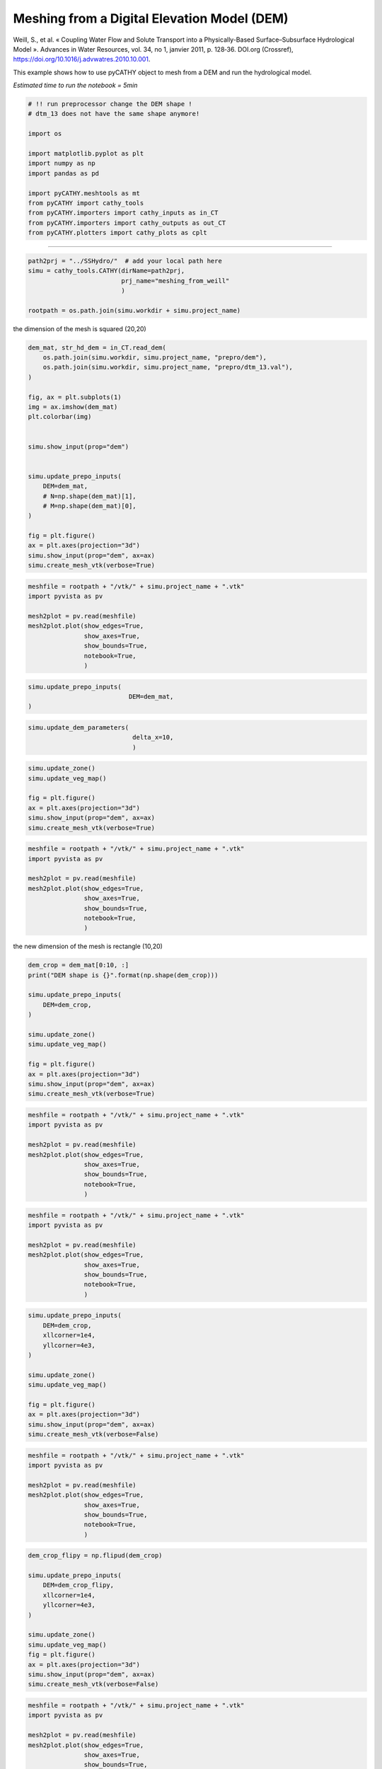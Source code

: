 
.. DO NOT EDIT.
.. THIS FILE WAS AUTOMATICALLY GENERATED BY SPHINX-GALLERY.
.. TO MAKE CHANGES, EDIT THE SOURCE PYTHON FILE:
.. "content/SSHydro/plot_3_meshing_from_weill.py"
.. LINE NUMBERS ARE GIVEN BELOW.

.. only:: html

    .. note::
        :class: sphx-glr-download-link-note

        :ref:`Go to the end <sphx_glr_download_content_SSHydro_plot_3_meshing_from_weill.py>`
        to download the full example code

.. rst-class:: sphx-glr-example-title

.. _sphx_glr_content_SSHydro_plot_3_meshing_from_weill.py:


Meshing from a Digital Elevation Model (DEM)
============================================

Weill, S., et al. « Coupling Water Flow and Solute Transport into a Physically-Based Surface–Subsurface Hydrological Model ». 
Advances in Water Resources, vol. 34, no 1, janvier 2011, p. 128‑36. DOI.org (Crossref), 
https://doi.org/10.1016/j.advwatres.2010.10.001.

This example shows how to use pyCATHY object to mesh from a DEM and run the hydrological model.

*Estimated time to run the notebook = 5min*

.. GENERATED FROM PYTHON SOURCE LINES 16-33

.. code-block:: Python



    # !! run preprocessor change the DEM shape !
    # dtm_13 does not have the same shape anymore!

    import os

    import matplotlib.pyplot as plt
    import numpy as np
    import pandas as pd

    import pyCATHY.meshtools as mt
    from pyCATHY import cathy_tools
    from pyCATHY.importers import cathy_inputs as in_CT
    from pyCATHY.importers import cathy_outputs as out_CT
    from pyCATHY.plotters import cathy_plots as cplt





.. rst-class:: sphx-glr-script-out

 .. code-block:: none

    /home/z0272571a@CAMPUS.CSIC.ES/Nextcloud/BenCSIC/Codes/BenjMy/pycathy_wrapper/examples/SSHydro/plot_3_meshing_from_weill.py:25: DeprecationWarning: 
    Pyarrow will become a required dependency of pandas in the next major release of pandas (pandas 3.0),
    (to allow more performant data types, such as the Arrow string type, and better interoperability with other libraries)
    but was not found to be installed on your system.
    If this would cause problems for you,
    please provide us feedback at https://github.com/pandas-dev/pandas/issues/54466
        
      import pandas as pd




.. GENERATED FROM PYTHON SOURCE LINES 34-35

------------------------

.. GENERATED FROM PYTHON SOURCE LINES 35-42

.. code-block:: Python

    path2prj = "../SSHydro/"  # add your local path here
    simu = cathy_tools.CATHY(dirName=path2prj, 
                             prj_name="meshing_from_weill"
                             )

    rootpath = os.path.join(simu.workdir + simu.project_name)





.. rst-class:: sphx-glr-script-out

 .. code-block:: none

    🏁 Initiate CATHY object




.. GENERATED FROM PYTHON SOURCE LINES 47-48

the dimension of the mesh is squared (20,20)

.. GENERATED FROM PYTHON SOURCE LINES 48-73

.. code-block:: Python



    dem_mat, str_hd_dem = in_CT.read_dem(
        os.path.join(simu.workdir, simu.project_name, "prepro/dem"),
        os.path.join(simu.workdir, simu.project_name, "prepro/dtm_13.val"),
    )

    fig, ax = plt.subplots(1)
    img = ax.imshow(dem_mat)
    plt.colorbar(img)


    simu.show_input(prop="dem")


    simu.update_prepo_inputs(
        DEM=dem_mat,
        # N=np.shape(dem_mat)[1],
        # M=np.shape(dem_mat)[0],
    )

    fig = plt.figure()
    ax = plt.axes(projection="3d")
    simu.show_input(prop="dem", ax=ax)
    simu.create_mesh_vtk(verbose=True)



.. rst-class:: sphx-glr-horizontal


    *

      .. image-sg:: /content/SSHydro/images/sphx_glr_plot_3_meshing_from_weill_001.png
         :alt: plot 3 meshing from weill
         :srcset: /content/SSHydro/images/sphx_glr_plot_3_meshing_from_weill_001.png
         :class: sphx-glr-multi-img

    *

      .. image-sg:: /content/SSHydro/images/sphx_glr_plot_3_meshing_from_weill_002.png
         :alt: plot 3 meshing from weill
         :srcset: /content/SSHydro/images/sphx_glr_plot_3_meshing_from_weill_002.png
         :class: sphx-glr-multi-img

    *

      .. image-sg:: /content/SSHydro/images/sphx_glr_plot_3_meshing_from_weill_003.png
         :alt: plot 3 meshing from weill
         :srcset: /content/SSHydro/images/sphx_glr_plot_3_meshing_from_weill_003.png
         :class: sphx-glr-multi-img


.. rst-class:: sphx-glr-script-out

 .. code-block:: none

    🔄 Update hap.in file
    🔄 update dem_parameters file 
    🔄 update dem_parameters file 
    🔄 Update hap.in file
    🔄 update dem_parameters file 
    🔄 Update dtm_13 file
    ───────────────────────────────────────────────────────────────────────────────────────────────────────── ⚠ warning messages above ⚠ ─────────────────────────────────────────────────────────────────────────────────────────────────────────

                                The parm dictionnary is empty
                                Falling back to defaults to update CATHYH
                                This can have consequences !!
                            
    ──────────────────────────────────────────────────────────────────────────────────────────────────────────────────────────────────────────────────────────────────────────────────────────────────────────────────────────────────────────────
    🔄 update parm file 
    🔄 update dem_parameters file 
    🍳 gfortran compilation
    👟 Run preprocessor

     wbb...

     searching the dtm_13.val input file...
     assigned nodata value =  -9999.0000000000000     

     number of processed cells =         200

     ...wbb completed

     rn...
     csort I...
     ...completed

     depit...
     dem modifications =            0
     dem modifications =            0 (total)
     ...completed

     csort II...
     ...completed

     cca...

     contour curvature threshold value =    9.99999996E+11
     ...completed

     smean...
     mean (min,max) facet slope =  0.050445386 ( 0.020000000, 0.053851648)
     ...completed

     dsf...
     the drainage direction of the outlet cell (           8 ) is used
     ...completed

     hg...
     ...completed

     saving the data in the basin_b/basin_i files...

     ...rn completed

     mrbb...


     Select the header type:
     0) None
     1) ESRI ascii file
     2) GRASS ascii file
     (Ctrl C to exit)

     -> 
     Select the nodata value:
     (Ctrl C to exit)

     -> 
     Select the pointer system:
     1) HAP system
     2) Arc/Gis system
     (Ctrl C to exit)

     ->  ~~~~~~~~~~~~~~~~~~~~~~~~~~~~~~~~~~~~~~~~~~

     dem file

     min value = 0.585000E+00
     max value = 0.100000E+01
     number of cells =   200
     mean value = 0.792500E+00

     writing the output file...

     ~~~~~~~~~~~~~~~~~~~~~~~~~~~~~~~~~~~~~~~~~~

     lakes_map file

     min value =     0
     max value =     0
     number of cells =   200
     mean value =     0.000000

     writing the output file...

     ~~~~~~~~~~~~~~~~~~~~~~~~~~~~~~~~~~~~~~~~~~

     zone file

     min value =     1
     max value =     1
     number of cells =   200
     mean value =     1.000000

     writing the output file...

     ~~~~~~~~~~~~~~~~~~~~~~~~~~~~~~~~~~~~~~~~~~

     dtm_w_1 file

     min value = 0.515524E+00
     max value = 0.100000E+01
     number of cells =   200
     mean value = 0.651177E+00

     writing the output file...

     ~~~~~~~~~~~~~~~~~~~~~~~~~~~~~~~~~~~~~~~~~~

     dtm_w_2 file

     min value = 0.000000E+00
     max value = 0.484476E+00
     number of cells =   200
     mean value = 0.348823E+00

     writing the output file...

     ~~~~~~~~~~~~~~~~~~~~~~~~~~~~~~~~~~~~~~~~~~

     dtm_p_outflow_1 file

     min value =     4
     max value =     8
     number of cells =   200
     mean value =     4.400000

     writing the output file...

     ~~~~~~~~~~~~~~~~~~~~~~~~~~~~~~~~~~~~~~~~~~

     dtm_p_outflow_2 file

     min value =     0
     max value =     9
     number of cells =   200
     mean value =     6.885000

     writing the output file...

     ~~~~~~~~~~~~~~~~~~~~~~~~~~~~~~~~~~~~~~~~~~

     A_inflow file

     min value = 0.000000000000E+00
     max value = 0.497499945034E+02
     number of cells =   200
     mean value = 0.305322909355E+01

     writing the output file...

     ~~~~~~~~~~~~~~~~~~~~~~~~~~~~~~~~~~~~~~~~~~

     dtm_local_slope_1 file

     min value = 0.200000E-01
     max value = 0.500000E-01
     number of cells =   200
     mean value = 0.470000E-01

     writing the output file...

     ~~~~~~~~~~~~~~~~~~~~~~~~~~~~~~~~~~~~~~~~~~

     dtm_local_slope_2 file

     min value = 0.000000E+00
     max value = 0.494975E-01
     number of cells =   200
     mean value = 0.356382E-01

     writing the output file...

     ~~~~~~~~~~~~~~~~~~~~~~~~~~~~~~~~~~~~~~~~~~

     dtm_epl_1 file

     min value = 0.500000E+00
     max value = 0.500000E+00
     number of cells =   200
     mean value = 0.500000E+00

     writing the output file...

     ~~~~~~~~~~~~~~~~~~~~~~~~~~~~~~~~~~~~~~~~~~

     dtm_epl_2 file

     min value = 0.000000E+00
     max value = 0.707107E+00
     number of cells =   200
     mean value = 0.509117E+00

     writing the output file...

     ~~~~~~~~~~~~~~~~~~~~~~~~~~~~~~~~~~~~~~~~~~

     dtm_kSs1_sf_1 file

     min value = 0.240040E+02
     max value = 0.240040E+02
     number of cells =   200
     mean value = 0.240040E+02

     writing the output file...

     ~~~~~~~~~~~~~~~~~~~~~~~~~~~~~~~~~~~~~~~~~~

     dtm_kSs1_sf_2 file

     min value = 0.000000E+00
     max value = 0.240040E+02
     number of cells =   200
     mean value = 0.172829E+02

     writing the output file...

     ~~~~~~~~~~~~~~~~~~~~~~~~~~~~~~~~~~~~~~~~~~

     dtm_Ws1_sf file

     min value = 0.100000E+01
     max value = 0.100000E+01
     number of cells =   200
     mean value = 0.100000E+01

     writing the output file...

     ~~~~~~~~~~~~~~~~~~~~~~~~~~~~~~~~~~~~~~~~~~

     dtm_Ws1_sf_2 file

     min value = 0.000000E+00
     max value = 0.100000E+01
     number of cells =   200
     mean value = 0.720000E+00

     writing the output file...

     ~~~~~~~~~~~~~~~~~~~~~~~~~~~~~~~~~~~~~~~~~~

     dtm_b1_sf file

     min value = 0.000000E+00
     max value = 0.000000E+00
     number of cells =   200
     mean value = 0.000000E+00

     writing the output file...

     ~~~~~~~~~~~~~~~~~~~~~~~~~~~~~~~~~~~~~~~~~~

     dtm_y1_sf file

     min value = 0.000000E+00
     max value = 0.000000E+00
     number of cells =   200
     mean value = 0.000000E+00

     writing the output file...

     ~~~~~~~~~~~~~~~~~~~~~~~~~~~~~~~~~~~~~~~~~~

     dtm_hcID file

     min value =     0
     max value =     0
     number of cells =   200
     mean value =     0.000000

     writing the output file...

     ~~~~~~~~~~~~~~~~~~~~~~~~~~~~~~~~~~~~~~~~~~

     dtm_q_output file

     min value =     0
     max value =     0
     number of cells =   200
     mean value =     0.000000

     writing the output file...

     ~~~~~~~~~~~~~~~~~~~~~~~~~~~~~~~~~~~~~~~~~~

     dtm_nrc file

     min value = 0.100000E+01
     max value = 0.100000E+01
     number of cells =   200
     mean value = 0.100000E+01

     writing the output file...

     ...mrbb completed

     bb2shp...

     writing file river_net.shp

    Note: The following floating-point exceptions are signalling: IEEE_UNDERFLOW_FLAG IEEE_DENORMAL

    🔄 update parm file 
    🛠  Recompile src files [3s]
    🍳 gfortran compilation [6s]
    b''
    👟 Run processor
    b''
    b''




.. GENERATED FROM PYTHON SOURCE LINES 74-85

.. code-block:: Python

    meshfile = rootpath + "/vtk/" + simu.project_name + ".vtk"
    import pyvista as pv

    mesh2plot = pv.read(meshfile)
    mesh2plot.plot(show_edges=True,
                   show_axes=True, 
                   show_bounds=True,
                   notebook=True,
                   )





.. image-sg:: /content/SSHydro/images/sphx_glr_plot_3_meshing_from_weill_004.png
   :alt: plot 3 meshing from weill
   :srcset: /content/SSHydro/images/sphx_glr_plot_3_meshing_from_weill_004.png
   :class: sphx-glr-single-img


.. rst-class:: sphx-glr-script-out

 .. code-block:: none

    /home/z0272571a@CAMPUS.CSIC.ES/miniconda3/envs/pyCATHY_doc/lib/python3.10/site-packages/pyvista/jupyter/notebook.py:34: UserWarning: Failed to use notebook backend: 

    No module named 'trame'

    Falling back to a static output.
      warnings.warn(
    <PIL.Image.Image image mode=RGB size=1024x768 at 0x7F77C135F520>




.. GENERATED FROM PYTHON SOURCE LINES 86-91

.. code-block:: Python


    simu.update_prepo_inputs(
                               DEM=dem_mat,
    )





.. rst-class:: sphx-glr-script-out

 .. code-block:: none

    🔄 Update hap.in file
    🔄 update dem_parameters file 
    🔄 Update dtm_13 file
    🔄 update dem_parameters file 




.. GENERATED FROM PYTHON SOURCE LINES 92-96

.. code-block:: Python

    simu.update_dem_parameters(
                                delta_x=10,
                                )





.. rst-class:: sphx-glr-script-out

 .. code-block:: none

    🔄 update dem_parameters file 




.. GENERATED FROM PYTHON SOURCE LINES 97-105

.. code-block:: Python

    simu.update_zone()
    simu.update_veg_map()

    fig = plt.figure()
    ax = plt.axes(projection="3d")
    simu.show_input(prop="dem", ax=ax)
    simu.create_mesh_vtk(verbose=True)




.. image-sg:: /content/SSHydro/images/sphx_glr_plot_3_meshing_from_weill_005.png
   :alt: plot 3 meshing from weill
   :srcset: /content/SSHydro/images/sphx_glr_plot_3_meshing_from_weill_005.png
   :class: sphx-glr-single-img


.. rst-class:: sphx-glr-script-out

 .. code-block:: none

    🔄 update zone file 
    🔄 update dem_parameters file 
    🔄 update parm file 
    🍳 gfortran compilation
    👟 Run preprocessor

     wbb...

     searching the dtm_13.val input file...
     assigned nodata value =  -9999.0000000000000     

     number of processed cells =         200

     ...wbb completed

     rn...
     csort I...
     ...completed

     depit...
     dem modifications =            0
     dem modifications =            0 (total)
     ...completed

     csort II...
     ...completed

     cca...

     contour curvature threshold value =    9.99999996E+11
     ...completed

     smean...
     mean (min,max) facet slope =  0.050445386 ( 0.020000000, 0.053851648)
     ...completed

     dsf...
     the drainage direction of the outlet cell (           8 ) is used
     ...completed

     hg...
     ...completed

     saving the data in the basin_b/basin_i files...

     ...rn completed

     mrbb...


     Select the header type:
     0) None
     1) ESRI ascii file
     2) GRASS ascii file
     (Ctrl C to exit)

     -> 
     Select the nodata value:
     (Ctrl C to exit)

     -> 
     Select the pointer system:
     1) HAP system
     2) Arc/Gis system
     (Ctrl C to exit)

     ->  ~~~~~~~~~~~~~~~~~~~~~~~~~~~~~~~~~~~~~~~~~~

     dem file

     min value = 0.585000E+00
     max value = 0.100000E+01
     number of cells =   200
     mean value = 0.792500E+00

     writing the output file...

     ~~~~~~~~~~~~~~~~~~~~~~~~~~~~~~~~~~~~~~~~~~

     lakes_map file

     min value =     0
     max value =     0
     number of cells =   200
     mean value =     0.000000

     writing the output file...

     ~~~~~~~~~~~~~~~~~~~~~~~~~~~~~~~~~~~~~~~~~~

     zone file

     min value =     1
     max value =     1
     number of cells =   200
     mean value =     1.000000

     writing the output file...

     ~~~~~~~~~~~~~~~~~~~~~~~~~~~~~~~~~~~~~~~~~~

     dtm_w_1 file

     min value = 0.515524E+00
     max value = 0.100000E+01
     number of cells =   200
     mean value = 0.651177E+00

     writing the output file...

     ~~~~~~~~~~~~~~~~~~~~~~~~~~~~~~~~~~~~~~~~~~

     dtm_w_2 file

     min value = 0.000000E+00
     max value = 0.484476E+00
     number of cells =   200
     mean value = 0.348823E+00

     writing the output file...

     ~~~~~~~~~~~~~~~~~~~~~~~~~~~~~~~~~~~~~~~~~~

     dtm_p_outflow_1 file

     min value =     4
     max value =     8
     number of cells =   200
     mean value =     4.400000

     writing the output file...

     ~~~~~~~~~~~~~~~~~~~~~~~~~~~~~~~~~~~~~~~~~~

     dtm_p_outflow_2 file

     min value =     0
     max value =     9
     number of cells =   200
     mean value =     6.885000

     writing the output file...

     ~~~~~~~~~~~~~~~~~~~~~~~~~~~~~~~~~~~~~~~~~~

     A_inflow file

     min value = 0.000000000000E+00
     max value = 0.497499945034E+02
     number of cells =   200
     mean value = 0.305322909355E+01

     writing the output file...

     ~~~~~~~~~~~~~~~~~~~~~~~~~~~~~~~~~~~~~~~~~~

     dtm_local_slope_1 file

     min value = 0.200000E-01
     max value = 0.500000E-01
     number of cells =   200
     mean value = 0.470000E-01

     writing the output file...

     ~~~~~~~~~~~~~~~~~~~~~~~~~~~~~~~~~~~~~~~~~~

     dtm_local_slope_2 file

     min value = 0.000000E+00
     max value = 0.494975E-01
     number of cells =   200
     mean value = 0.356382E-01

     writing the output file...

     ~~~~~~~~~~~~~~~~~~~~~~~~~~~~~~~~~~~~~~~~~~

     dtm_epl_1 file

     min value = 0.500000E+00
     max value = 0.500000E+00
     number of cells =   200
     mean value = 0.500000E+00

     writing the output file...

     ~~~~~~~~~~~~~~~~~~~~~~~~~~~~~~~~~~~~~~~~~~

     dtm_epl_2 file

     min value = 0.000000E+00
     max value = 0.707107E+00
     number of cells =   200
     mean value = 0.509117E+00

     writing the output file...

     ~~~~~~~~~~~~~~~~~~~~~~~~~~~~~~~~~~~~~~~~~~

     dtm_kSs1_sf_1 file

     min value = 0.240040E+02
     max value = 0.240040E+02
     number of cells =   200
     mean value = 0.240040E+02

     writing the output file...

     ~~~~~~~~~~~~~~~~~~~~~~~~~~~~~~~~~~~~~~~~~~

     dtm_kSs1_sf_2 file

     min value = 0.000000E+00
     max value = 0.240040E+02
     number of cells =   200
     mean value = 0.172829E+02

     writing the output file...

     ~~~~~~~~~~~~~~~~~~~~~~~~~~~~~~~~~~~~~~~~~~

     dtm_Ws1_sf file

     min value = 0.100000E+01
     max value = 0.100000E+01
     number of cells =   200
     mean value = 0.100000E+01

     writing the output file...

     ~~~~~~~~~~~~~~~~~~~~~~~~~~~~~~~~~~~~~~~~~~

     dtm_Ws1_sf_2 file

     min value = 0.000000E+00
     max value = 0.100000E+01
     number of cells =   200
     mean value = 0.720000E+00

     writing the output file...

     ~~~~~~~~~~~~~~~~~~~~~~~~~~~~~~~~~~~~~~~~~~

     dtm_b1_sf file

     min value = 0.000000E+00
     max value = 0.000000E+00
     number of cells =   200
     mean value = 0.000000E+00

     writing the output file...

     ~~~~~~~~~~~~~~~~~~~~~~~~~~~~~~~~~~~~~~~~~~

     dtm_y1_sf file

     min value = 0.000000E+00
     max value = 0.000000E+00
     number of cells =   200
     mean value = 0.000000E+00

     writing the output file...

     ~~~~~~~~~~~~~~~~~~~~~~~~~~~~~~~~~~~~~~~~~~

     dtm_hcID file

     min value =     0
     max value =     0
     number of cells =   200
     mean value =     0.000000

     writing the output file...

     ~~~~~~~~~~~~~~~~~~~~~~~~~~~~~~~~~~~~~~~~~~

     dtm_q_output file

     min value =     0
     max value =     0
     number of cells =   200
     mean value =     0.000000

     writing the output file...

     ~~~~~~~~~~~~~~~~~~~~~~~~~~~~~~~~~~~~~~~~~~

     dtm_nrc file

     min value = 0.100000E+01
     max value = 0.100000E+01
     number of cells =   200
     mean value = 0.100000E+01

     writing the output file...

     ...mrbb completed

     bb2shp...

     writing file river_net.shp

    Note: The following floating-point exceptions are signalling: IEEE_UNDERFLOW_FLAG IEEE_DENORMAL

    🔄 update parm file 
    🛠  Recompile src files [10s]
    🍳 gfortran compilation [13s]
    b''
    👟 Run processor
    b''
    b''




.. GENERATED FROM PYTHON SOURCE LINES 106-118

.. code-block:: Python

    meshfile = rootpath + "/vtk/" + simu.project_name + ".vtk"
    import pyvista as pv

    mesh2plot = pv.read(meshfile)
    mesh2plot.plot(show_edges=True,
                   show_axes=True, 
                   show_bounds=True,
                   notebook=True,
                   )






.. image-sg:: /content/SSHydro/images/sphx_glr_plot_3_meshing_from_weill_006.png
   :alt: plot 3 meshing from weill
   :srcset: /content/SSHydro/images/sphx_glr_plot_3_meshing_from_weill_006.png
   :class: sphx-glr-single-img


.. rst-class:: sphx-glr-script-out

 .. code-block:: none

    /home/z0272571a@CAMPUS.CSIC.ES/miniconda3/envs/pyCATHY_doc/lib/python3.10/site-packages/pyvista/jupyter/notebook.py:34: UserWarning: Failed to use notebook backend: 

    No module named 'trame'

    Falling back to a static output.
      warnings.warn(
    <PIL.Image.Image image mode=RGB size=1024x768 at 0x7F77BF036110>




.. GENERATED FROM PYTHON SOURCE LINES 119-120

the new dimension of the mesh is rectangle (10,20)

.. GENERATED FROM PYTHON SOURCE LINES 120-135

.. code-block:: Python


    dem_crop = dem_mat[0:10, :]
    print("DEM shape is {}".format(np.shape(dem_crop)))

    simu.update_prepo_inputs(
        DEM=dem_crop,
    )

    simu.update_zone()
    simu.update_veg_map()

    fig = plt.figure()
    ax = plt.axes(projection="3d")
    simu.show_input(prop="dem", ax=ax)
    simu.create_mesh_vtk(verbose=True)



.. image-sg:: /content/SSHydro/images/sphx_glr_plot_3_meshing_from_weill_007.png
   :alt: plot 3 meshing from weill
   :srcset: /content/SSHydro/images/sphx_glr_plot_3_meshing_from_weill_007.png
   :class: sphx-glr-single-img


.. rst-class:: sphx-glr-script-out

 .. code-block:: none

    DEM shape is (10, 20)
    🔄 Update hap.in file
    🔄 update dem_parameters file 
    🔄 Update dtm_13 file
    🔄 update dem_parameters file 
    🔄 update zone file 
    🔄 update dem_parameters file 
    🔄 update parm file 
    🍳 gfortran compilation
    👟 Run preprocessor

     wbb...

     searching the dtm_13.val input file...
     assigned nodata value =  -9999.0000000000000     

     number of processed cells =         200

     ...wbb completed

     rn...
     csort I...
     ...completed

     depit...
     dem modifications =            0
     dem modifications =            0 (total)
     ...completed

     csort II...
     ...completed

     cca...

     contour curvature threshold value =    9.99999996E+11
     ...completed

     smean...
     mean (min,max) facet slope =  0.050445386 ( 0.020000000, 0.053851648)
     ...completed

     dsf...
     the drainage direction of the outlet cell (           8 ) is used
     ...completed

     hg...
     ...completed

     saving the data in the basin_b/basin_i files...

     ...rn completed

     mrbb...


     Select the header type:
     0) None
     1) ESRI ascii file
     2) GRASS ascii file
     (Ctrl C to exit)

     -> 
     Select the nodata value:
     (Ctrl C to exit)

     -> 
     Select the pointer system:
     1) HAP system
     2) Arc/Gis system
     (Ctrl C to exit)

     ->  ~~~~~~~~~~~~~~~~~~~~~~~~~~~~~~~~~~~~~~~~~~

     dem file

     min value = 0.585000E+00
     max value = 0.100000E+01
     number of cells =   200
     mean value = 0.792500E+00

     writing the output file...

     ~~~~~~~~~~~~~~~~~~~~~~~~~~~~~~~~~~~~~~~~~~

     lakes_map file

     min value =     0
     max value =     0
     number of cells =   200
     mean value =     0.000000

     writing the output file...

     ~~~~~~~~~~~~~~~~~~~~~~~~~~~~~~~~~~~~~~~~~~

     zone file

     min value =     1
     max value =     1
     number of cells =   200
     mean value =     1.000000

     writing the output file...

     ~~~~~~~~~~~~~~~~~~~~~~~~~~~~~~~~~~~~~~~~~~

     dtm_w_1 file

     min value = 0.515524E+00
     max value = 0.100000E+01
     number of cells =   200
     mean value = 0.651177E+00

     writing the output file...

     ~~~~~~~~~~~~~~~~~~~~~~~~~~~~~~~~~~~~~~~~~~

     dtm_w_2 file

     min value = 0.000000E+00
     max value = 0.484476E+00
     number of cells =   200
     mean value = 0.348823E+00

     writing the output file...

     ~~~~~~~~~~~~~~~~~~~~~~~~~~~~~~~~~~~~~~~~~~

     dtm_p_outflow_1 file

     min value =     4
     max value =     8
     number of cells =   200
     mean value =     4.400000

     writing the output file...

     ~~~~~~~~~~~~~~~~~~~~~~~~~~~~~~~~~~~~~~~~~~

     dtm_p_outflow_2 file

     min value =     0
     max value =     9
     number of cells =   200
     mean value =     6.885000

     writing the output file...

     ~~~~~~~~~~~~~~~~~~~~~~~~~~~~~~~~~~~~~~~~~~

     A_inflow file

     min value = 0.000000000000E+00
     max value = 0.497499945034E+02
     number of cells =   200
     mean value = 0.305322909355E+01

     writing the output file...

     ~~~~~~~~~~~~~~~~~~~~~~~~~~~~~~~~~~~~~~~~~~

     dtm_local_slope_1 file

     min value = 0.200000E-01
     max value = 0.500000E-01
     number of cells =   200
     mean value = 0.470000E-01

     writing the output file...

     ~~~~~~~~~~~~~~~~~~~~~~~~~~~~~~~~~~~~~~~~~~

     dtm_local_slope_2 file

     min value = 0.000000E+00
     max value = 0.494975E-01
     number of cells =   200
     mean value = 0.356382E-01

     writing the output file...

     ~~~~~~~~~~~~~~~~~~~~~~~~~~~~~~~~~~~~~~~~~~

     dtm_epl_1 file

     min value = 0.500000E+00
     max value = 0.500000E+00
     number of cells =   200
     mean value = 0.500000E+00

     writing the output file...

     ~~~~~~~~~~~~~~~~~~~~~~~~~~~~~~~~~~~~~~~~~~

     dtm_epl_2 file

     min value = 0.000000E+00
     max value = 0.707107E+00
     number of cells =   200
     mean value = 0.509117E+00

     writing the output file...

     ~~~~~~~~~~~~~~~~~~~~~~~~~~~~~~~~~~~~~~~~~~

     dtm_kSs1_sf_1 file

     min value = 0.240040E+02
     max value = 0.240040E+02
     number of cells =   200
     mean value = 0.240040E+02

     writing the output file...

     ~~~~~~~~~~~~~~~~~~~~~~~~~~~~~~~~~~~~~~~~~~

     dtm_kSs1_sf_2 file

     min value = 0.000000E+00
     max value = 0.240040E+02
     number of cells =   200
     mean value = 0.172829E+02

     writing the output file...

     ~~~~~~~~~~~~~~~~~~~~~~~~~~~~~~~~~~~~~~~~~~

     dtm_Ws1_sf file

     min value = 0.100000E+01
     max value = 0.100000E+01
     number of cells =   200
     mean value = 0.100000E+01

     writing the output file...

     ~~~~~~~~~~~~~~~~~~~~~~~~~~~~~~~~~~~~~~~~~~

     dtm_Ws1_sf_2 file

     min value = 0.000000E+00
     max value = 0.100000E+01
     number of cells =   200
     mean value = 0.720000E+00

     writing the output file...

     ~~~~~~~~~~~~~~~~~~~~~~~~~~~~~~~~~~~~~~~~~~

     dtm_b1_sf file

     min value = 0.000000E+00
     max value = 0.000000E+00
     number of cells =   200
     mean value = 0.000000E+00

     writing the output file...

     ~~~~~~~~~~~~~~~~~~~~~~~~~~~~~~~~~~~~~~~~~~

     dtm_y1_sf file

     min value = 0.000000E+00
     max value = 0.000000E+00
     number of cells =   200
     mean value = 0.000000E+00

     writing the output file...

     ~~~~~~~~~~~~~~~~~~~~~~~~~~~~~~~~~~~~~~~~~~

     dtm_hcID file

     min value =     0
     max value =     0
     number of cells =   200
     mean value =     0.000000

     writing the output file...

     ~~~~~~~~~~~~~~~~~~~~~~~~~~~~~~~~~~~~~~~~~~

     dtm_q_output file

     min value =     0
     max value =     0
     number of cells =   200
     mean value =     0.000000

     writing the output file...

     ~~~~~~~~~~~~~~~~~~~~~~~~~~~~~~~~~~~~~~~~~~

     dtm_nrc file

     min value = 0.100000E+01
     max value = 0.100000E+01
     number of cells =   200
     mean value = 0.100000E+01

     writing the output file...

     ...mrbb completed

     bb2shp...

     writing file river_net.shp

    Note: The following floating-point exceptions are signalling: IEEE_UNDERFLOW_FLAG IEEE_DENORMAL

    🔄 update parm file 
    🛠  Recompile src files [17s]
    🍳 gfortran compilation [20s]
    b''
    👟 Run processor
    b''
    b''




.. GENERATED FROM PYTHON SOURCE LINES 136-149

.. code-block:: Python

    meshfile = rootpath + "/vtk/" + simu.project_name + ".vtk"
    import pyvista as pv

    mesh2plot = pv.read(meshfile)
    mesh2plot.plot(show_edges=True,
                   show_axes=True, 
                   show_bounds=True,
                   notebook=True,
                   )







.. image-sg:: /content/SSHydro/images/sphx_glr_plot_3_meshing_from_weill_008.png
   :alt: plot 3 meshing from weill
   :srcset: /content/SSHydro/images/sphx_glr_plot_3_meshing_from_weill_008.png
   :class: sphx-glr-single-img


.. rst-class:: sphx-glr-script-out

 .. code-block:: none

    /home/z0272571a@CAMPUS.CSIC.ES/miniconda3/envs/pyCATHY_doc/lib/python3.10/site-packages/pyvista/jupyter/notebook.py:34: UserWarning: Failed to use notebook backend: 

    No module named 'trame'

    Falling back to a static output.
      warnings.warn(
    <PIL.Image.Image image mode=RGB size=1024x768 at 0x7F77BF004BB0>




.. GENERATED FROM PYTHON SOURCE LINES 150-162

.. code-block:: Python

    meshfile = rootpath + "/vtk/" + simu.project_name + ".vtk"
    import pyvista as pv

    mesh2plot = pv.read(meshfile)
    mesh2plot.plot(show_edges=True,
                   show_axes=True, 
                   show_bounds=True,
                   notebook=True,
                   )






.. image-sg:: /content/SSHydro/images/sphx_glr_plot_3_meshing_from_weill_009.png
   :alt: plot 3 meshing from weill
   :srcset: /content/SSHydro/images/sphx_glr_plot_3_meshing_from_weill_009.png
   :class: sphx-glr-single-img


.. rst-class:: sphx-glr-script-out

 .. code-block:: none

    /home/z0272571a@CAMPUS.CSIC.ES/miniconda3/envs/pyCATHY_doc/lib/python3.10/site-packages/pyvista/jupyter/notebook.py:34: UserWarning: Failed to use notebook backend: 

    No module named 'trame'

    Falling back to a static output.
      warnings.warn(
    <PIL.Image.Image image mode=RGB size=1024x768 at 0x7F77B6758670>




.. GENERATED FROM PYTHON SOURCE LINES 163-177

.. code-block:: Python


    simu.update_prepo_inputs(
        DEM=dem_crop,
        xllcorner=1e4,
        yllcorner=4e3,
    )

    simu.update_zone()
    simu.update_veg_map()

    fig = plt.figure()
    ax = plt.axes(projection="3d")
    simu.show_input(prop="dem", ax=ax)
    simu.create_mesh_vtk(verbose=False)



.. image-sg:: /content/SSHydro/images/sphx_glr_plot_3_meshing_from_weill_010.png
   :alt: plot 3 meshing from weill
   :srcset: /content/SSHydro/images/sphx_glr_plot_3_meshing_from_weill_010.png
   :class: sphx-glr-single-img


.. rst-class:: sphx-glr-script-out

 .. code-block:: none

    🔄 Update hap.in file
    🔄 update dem_parameters file 
    🔄 Update dtm_13 file
    🔄 update dem_parameters file 
    🔄 update zone file 
    🔄 update dem_parameters file 
    🔄 update parm file 
    🍳 gfortran compilation
    👟 Run preprocessor
    🔄 update parm file 
    🛠  Recompile src files [24s]
    🍳 gfortran compilation [27s]
    b''
    👟 Run processor




.. GENERATED FROM PYTHON SOURCE LINES 178-187

.. code-block:: Python

    meshfile = rootpath + "/vtk/" + simu.project_name + ".vtk"
    import pyvista as pv

    mesh2plot = pv.read(meshfile)
    mesh2plot.plot(show_edges=True,
                   show_axes=True, 
                   show_bounds=True,
                   notebook=True,
                   )



.. image-sg:: /content/SSHydro/images/sphx_glr_plot_3_meshing_from_weill_011.png
   :alt: plot 3 meshing from weill
   :srcset: /content/SSHydro/images/sphx_glr_plot_3_meshing_from_weill_011.png
   :class: sphx-glr-single-img


.. rst-class:: sphx-glr-script-out

 .. code-block:: none

    /home/z0272571a@CAMPUS.CSIC.ES/miniconda3/envs/pyCATHY_doc/lib/python3.10/site-packages/pyvista/jupyter/notebook.py:34: UserWarning: Failed to use notebook backend: 

    No module named 'trame'

    Falling back to a static output.
      warnings.warn(
    <PIL.Image.Image image mode=RGB size=1024x768 at 0x7F77C135EB00>




.. GENERATED FROM PYTHON SOURCE LINES 188-203

.. code-block:: Python


    dem_crop_flipy = np.flipud(dem_crop)

    simu.update_prepo_inputs(
        DEM=dem_crop_flipy,
        xllcorner=1e4,
        yllcorner=4e3,
    )

    simu.update_zone()
    simu.update_veg_map()
    fig = plt.figure()
    ax = plt.axes(projection="3d")
    simu.show_input(prop="dem", ax=ax)
    simu.create_mesh_vtk(verbose=False)



.. image-sg:: /content/SSHydro/images/sphx_glr_plot_3_meshing_from_weill_012.png
   :alt: plot 3 meshing from weill
   :srcset: /content/SSHydro/images/sphx_glr_plot_3_meshing_from_weill_012.png
   :class: sphx-glr-single-img


.. rst-class:: sphx-glr-script-out

 .. code-block:: none

    🔄 Update hap.in file
    🔄 update dem_parameters file 
    🔄 Update dtm_13 file
    🔄 update dem_parameters file 
    🔄 update zone file 
    🔄 update dem_parameters file 
    🔄 update parm file 
    🍳 gfortran compilation
    👟 Run preprocessor
    🔄 update parm file 
    🛠  Recompile src files [31s]
    🍳 gfortran compilation [34s]
    b''
    👟 Run processor




.. GENERATED FROM PYTHON SOURCE LINES 204-214

.. code-block:: Python

    meshfile = rootpath + "/vtk/" + simu.project_name + ".vtk"
    import pyvista as pv

    mesh2plot = pv.read(meshfile)
    mesh2plot.plot(show_edges=True,
                   show_axes=True, 
                   show_bounds=True,
                   notebook=True,
                   )




.. image-sg:: /content/SSHydro/images/sphx_glr_plot_3_meshing_from_weill_013.png
   :alt: plot 3 meshing from weill
   :srcset: /content/SSHydro/images/sphx_glr_plot_3_meshing_from_weill_013.png
   :class: sphx-glr-single-img


.. rst-class:: sphx-glr-script-out

 .. code-block:: none

    /home/z0272571a@CAMPUS.CSIC.ES/miniconda3/envs/pyCATHY_doc/lib/python3.10/site-packages/pyvista/jupyter/notebook.py:34: UserWarning: Failed to use notebook backend: 

    No module named 'trame'

    Falling back to a static output.
      warnings.warn(
    <PIL.Image.Image image mode=RGB size=1024x768 at 0x7F77B5BAB040>




.. GENERATED FROM PYTHON SOURCE LINES 215-238

.. code-block:: Python


    dem_crop_3layers = np.flipud(dem_crop)
    maxdepth = 10

    # linear z depth
    # -------------------------------------------------------------
    zb = np.linspace(0, maxdepth, 3)
    nstr = len(zb) - 1
    zr = list((np.ones(len(zb))) / (nstr))


    simu.update_prepo_inputs(
        DEM=dem_crop,
        xllcorner=1e4,
        yllcorner=4e3,
        nstr=nstr,
        zratio=zr,
        base=max(zb),
    )
    fig = plt.figure()
    ax = plt.axes(projection="3d")
    simu.show_input(prop="dem", ax=ax)
    simu.create_mesh_vtk(verbose=False)



.. image-sg:: /content/SSHydro/images/sphx_glr_plot_3_meshing_from_weill_014.png
   :alt: plot 3 meshing from weill
   :srcset: /content/SSHydro/images/sphx_glr_plot_3_meshing_from_weill_014.png
   :class: sphx-glr-single-img


.. rst-class:: sphx-glr-script-out

 .. code-block:: none

    🔄 Update hap.in file
    🔄 update dem_parameters file 
    ───────────────────────────────────────────────────────────────────────────────────────────────────────── ⚠ warning messages above ⚠ ─────────────────────────────────────────────────────────────────────────────────────────────────────────
    The sum of all the layers is not equal to 1 but to 1.5
    ──────────────────────────────────────────────────────────────────────────────────────────────────────────────────────────────────────────────────────────────────────────────────────────────────────────────────────────────────────────────
    🔄 Update dtm_13 file
    🔄 update dem_parameters file 
    ───────────────────────────────────────────────────────────────────────────────────────────────────────── ⚠ warning messages above ⚠ ─────────────────────────────────────────────────────────────────────────────────────────────────────────
    The sum of all the layers is not equal to 1 but to 1.5
    ──────────────────────────────────────────────────────────────────────────────────────────────────────────────────────────────────────────────────────────────────────────────────────────────────────────────────────────────────────────────
    🍳 gfortran compilation
    👟 Run preprocessor
    🔄 update parm file 
    🛠  Recompile src files [38s]
    🍳 gfortran compilation [41s]
    b''
    👟 Run processor




.. GENERATED FROM PYTHON SOURCE LINES 239-249

.. code-block:: Python

    meshfile = rootpath + "/vtk/" + simu.project_name + ".vtk"
    import pyvista as pv

    mesh2plot = pv.read(meshfile)
    mesh2plot.plot(show_edges=True,
                   show_axes=True, 
                   show_bounds=True,
                   notebook=True,
                   )




.. image-sg:: /content/SSHydro/images/sphx_glr_plot_3_meshing_from_weill_015.png
   :alt: plot 3 meshing from weill
   :srcset: /content/SSHydro/images/sphx_glr_plot_3_meshing_from_weill_015.png
   :class: sphx-glr-single-img


.. rst-class:: sphx-glr-script-out

 .. code-block:: none

    /home/z0272571a@CAMPUS.CSIC.ES/miniconda3/envs/pyCATHY_doc/lib/python3.10/site-packages/pyvista/jupyter/notebook.py:34: UserWarning: Failed to use notebook backend: 

    No module named 'trame'

    Falling back to a static output.
      warnings.warn(
    <PIL.Image.Image image mode=RGB size=1024x768 at 0x7F77B5CDCE50>




.. GENERATED FROM PYTHON SOURCE LINES 250-271

.. code-block:: Python


    # the fraction of total grid height that each layer is to occupy
    # log z depth
    # -------------------------------------------------------------
    zb = np.geomspace(1e-1, maxdepth, num=20)
    nstr = len(zb)
    zr = [abs(zb[0] / maxdepth)]
    zr.extend(list(abs(np.diff(zb) / maxdepth)))


    simu.update_prepo_inputs(
        DEM=dem_crop,
        xllcorner=1e4,
        yllcorner=4e3,
        nstr=20,
        zratio=zr,
        base=max(zb),
    )

    simu.update_parm(TRAFLAG=0)
    simu.create_mesh_vtk(verbose=True)




.. rst-class:: sphx-glr-script-out

 .. code-block:: none

    🔄 Update hap.in file
    🔄 update dem_parameters file 
    🔄 Update dtm_13 file
    🔄 update dem_parameters file 
    🔄 update parm file 
    🍳 gfortran compilation
    👟 Run preprocessor

     wbb...

     searching the dtm_13.val input file...
     assigned nodata value =  -9999.0000000000000     

     number of processed cells =         200

     ...wbb completed

     rn...
     csort I...
     ...completed

     depit...
     dem modifications =            0
     dem modifications =            0 (total)
     ...completed

     csort II...
     ...completed

     cca...

     contour curvature threshold value =    9.99999996E+11
     ...completed

     smean...
     mean (min,max) facet slope =  0.050445386 ( 0.020000000, 0.053851648)
     ...completed

     dsf...
     the drainage direction of the outlet cell (           8 ) is used
     ...completed

     hg...
     ...completed

     saving the data in the basin_b/basin_i files...

     ...rn completed

     mrbb...


     Select the header type:
     0) None
     1) ESRI ascii file
     2) GRASS ascii file
     (Ctrl C to exit)

     -> 
     Select the nodata value:
     (Ctrl C to exit)

     -> 
     Select the pointer system:
     1) HAP system
     2) Arc/Gis system
     (Ctrl C to exit)

     ->  ~~~~~~~~~~~~~~~~~~~~~~~~~~~~~~~~~~~~~~~~~~

     dem file

     min value = 0.585000E+00
     max value = 0.100000E+01
     number of cells =   200
     mean value = 0.792500E+00

     writing the output file...

     ~~~~~~~~~~~~~~~~~~~~~~~~~~~~~~~~~~~~~~~~~~

     lakes_map file

     min value =     0
     max value =     0
     number of cells =   200
     mean value =     0.000000

     writing the output file...

     ~~~~~~~~~~~~~~~~~~~~~~~~~~~~~~~~~~~~~~~~~~

     zone file

     min value =     1
     max value =     1
     number of cells =   200
     mean value =     1.000000

     writing the output file...

     ~~~~~~~~~~~~~~~~~~~~~~~~~~~~~~~~~~~~~~~~~~

     dtm_w_1 file

     min value = 0.515524E+00
     max value = 0.100000E+01
     number of cells =   200
     mean value = 0.651177E+00

     writing the output file...

     ~~~~~~~~~~~~~~~~~~~~~~~~~~~~~~~~~~~~~~~~~~

     dtm_w_2 file

     min value = 0.000000E+00
     max value = 0.484476E+00
     number of cells =   200
     mean value = 0.348823E+00

     writing the output file...

     ~~~~~~~~~~~~~~~~~~~~~~~~~~~~~~~~~~~~~~~~~~

     dtm_p_outflow_1 file

     min value =     4
     max value =     8
     number of cells =   200
     mean value =     4.400000

     writing the output file...

     ~~~~~~~~~~~~~~~~~~~~~~~~~~~~~~~~~~~~~~~~~~

     dtm_p_outflow_2 file

     min value =     0
     max value =     9
     number of cells =   200
     mean value =     6.885000

     writing the output file...

     ~~~~~~~~~~~~~~~~~~~~~~~~~~~~~~~~~~~~~~~~~~

     A_inflow file

     min value = 0.000000000000E+00
     max value = 0.497499945034E+02
     number of cells =   200
     mean value = 0.305322909355E+01

     writing the output file...

     ~~~~~~~~~~~~~~~~~~~~~~~~~~~~~~~~~~~~~~~~~~

     dtm_local_slope_1 file

     min value = 0.200000E-01
     max value = 0.500000E-01
     number of cells =   200
     mean value = 0.470000E-01

     writing the output file...

     ~~~~~~~~~~~~~~~~~~~~~~~~~~~~~~~~~~~~~~~~~~

     dtm_local_slope_2 file

     min value = 0.000000E+00
     max value = 0.494975E-01
     number of cells =   200
     mean value = 0.356382E-01

     writing the output file...

     ~~~~~~~~~~~~~~~~~~~~~~~~~~~~~~~~~~~~~~~~~~

     dtm_epl_1 file

     min value = 0.500000E+00
     max value = 0.500000E+00
     number of cells =   200
     mean value = 0.500000E+00

     writing the output file...

     ~~~~~~~~~~~~~~~~~~~~~~~~~~~~~~~~~~~~~~~~~~

     dtm_epl_2 file

     min value = 0.000000E+00
     max value = 0.707107E+00
     number of cells =   200
     mean value = 0.509117E+00

     writing the output file...

     ~~~~~~~~~~~~~~~~~~~~~~~~~~~~~~~~~~~~~~~~~~

     dtm_kSs1_sf_1 file

     min value = 0.240040E+02
     max value = 0.240040E+02
     number of cells =   200
     mean value = 0.240040E+02

     writing the output file...

     ~~~~~~~~~~~~~~~~~~~~~~~~~~~~~~~~~~~~~~~~~~

     dtm_kSs1_sf_2 file

     min value = 0.000000E+00
     max value = 0.240040E+02
     number of cells =   200
     mean value = 0.172829E+02

     writing the output file...

     ~~~~~~~~~~~~~~~~~~~~~~~~~~~~~~~~~~~~~~~~~~

     dtm_Ws1_sf file

     min value = 0.100000E+01
     max value = 0.100000E+01
     number of cells =   200
     mean value = 0.100000E+01

     writing the output file...

     ~~~~~~~~~~~~~~~~~~~~~~~~~~~~~~~~~~~~~~~~~~

     dtm_Ws1_sf_2 file

     min value = 0.000000E+00
     max value = 0.100000E+01
     number of cells =   200
     mean value = 0.720000E+00

     writing the output file...

     ~~~~~~~~~~~~~~~~~~~~~~~~~~~~~~~~~~~~~~~~~~

     dtm_b1_sf file

     min value = 0.000000E+00
     max value = 0.000000E+00
     number of cells =   200
     mean value = 0.000000E+00

     writing the output file...

     ~~~~~~~~~~~~~~~~~~~~~~~~~~~~~~~~~~~~~~~~~~

     dtm_y1_sf file

     min value = 0.000000E+00
     max value = 0.000000E+00
     number of cells =   200
     mean value = 0.000000E+00

     writing the output file...

     ~~~~~~~~~~~~~~~~~~~~~~~~~~~~~~~~~~~~~~~~~~

     dtm_hcID file

     min value =     0
     max value =     0
     number of cells =   200
     mean value =     0.000000

     writing the output file...

     ~~~~~~~~~~~~~~~~~~~~~~~~~~~~~~~~~~~~~~~~~~

     dtm_q_output file

     min value =     0
     max value =     0
     number of cells =   200
     mean value =     0.000000

     writing the output file...

     ~~~~~~~~~~~~~~~~~~~~~~~~~~~~~~~~~~~~~~~~~~

     dtm_nrc file

     min value = 0.100000E+01
     max value = 0.100000E+01
     number of cells =   200
     mean value = 0.100000E+01

     writing the output file...

     ...mrbb completed

     bb2shp...

     writing file river_net.shp

    Note: The following floating-point exceptions are signalling: IEEE_UNDERFLOW_FLAG IEEE_DENORMAL

    🔄 update parm file 
    🛠  Recompile src files [44s]
    🍳 gfortran compilation [48s]
    b''
    👟 Run processor
    b'\n\n IPRT1=3: Program terminating after output of X, Y, Z coordinate values\n'
    b''




.. GENERATED FROM PYTHON SOURCE LINES 272-282

.. code-block:: Python

    meshfile = rootpath + "/vtk/" + simu.project_name + ".vtk"
    import pyvista as pv

    mesh2plot = pv.read(meshfile)
    mesh2plot.plot(show_edges=True,
                   show_axes=True, 
                   show_bounds=True,
                   notebook=True,
                   )




.. image-sg:: /content/SSHydro/images/sphx_glr_plot_3_meshing_from_weill_016.png
   :alt: plot 3 meshing from weill
   :srcset: /content/SSHydro/images/sphx_glr_plot_3_meshing_from_weill_016.png
   :class: sphx-glr-single-img


.. rst-class:: sphx-glr-script-out

 .. code-block:: none

    /home/z0272571a@CAMPUS.CSIC.ES/miniconda3/envs/pyCATHY_doc/lib/python3.10/site-packages/pyvista/jupyter/notebook.py:34: UserWarning: Failed to use notebook backend: 

    No module named 'trame'

    Falling back to a static output.
      warnings.warn(
    <PIL.Image.Image image mode=RGB size=1024x768 at 0x7F77B5D019F0>




.. GENERATED FROM PYTHON SOURCE LINES 283-285

.. code-block:: Python


    #simu.run_processor(IPRT1=2, verbose=True)








.. rst-class:: sphx-glr-timing

   **Total running time of the script:** (0 minutes 48.929 seconds)


.. _sphx_glr_download_content_SSHydro_plot_3_meshing_from_weill.py:

.. only:: html

  .. container:: sphx-glr-footer sphx-glr-footer-example

    .. container:: sphx-glr-download sphx-glr-download-jupyter

      :download:`Download Jupyter notebook: plot_3_meshing_from_weill.ipynb <plot_3_meshing_from_weill.ipynb>`

    .. container:: sphx-glr-download sphx-glr-download-python

      :download:`Download Python source code: plot_3_meshing_from_weill.py <plot_3_meshing_from_weill.py>`


.. only:: html

 .. rst-class:: sphx-glr-signature

    `Gallery generated by Sphinx-Gallery <https://sphinx-gallery.github.io>`_
